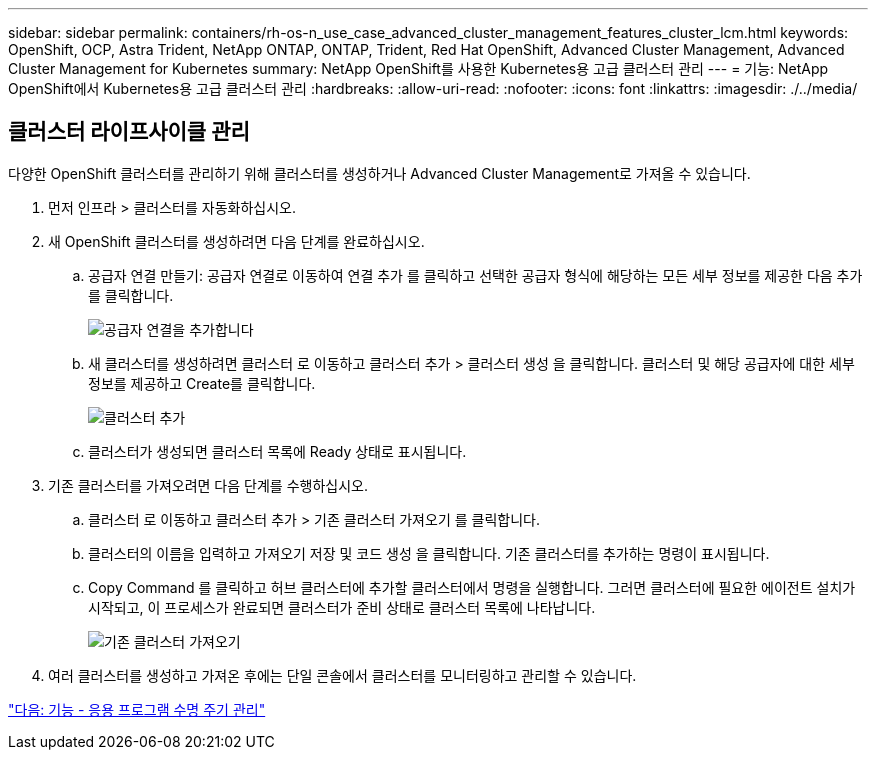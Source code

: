 ---
sidebar: sidebar 
permalink: containers/rh-os-n_use_case_advanced_cluster_management_features_cluster_lcm.html 
keywords: OpenShift, OCP, Astra Trident, NetApp ONTAP, ONTAP, Trident, Red Hat OpenShift, Advanced Cluster Management, Advanced Cluster Management for Kubernetes 
summary: NetApp OpenShift를 사용한 Kubernetes용 고급 클러스터 관리 
---
= 기능: NetApp OpenShift에서 Kubernetes용 고급 클러스터 관리
:hardbreaks:
:allow-uri-read: 
:nofooter: 
:icons: font
:linkattrs: 
:imagesdir: ./../media/




== 클러스터 라이프사이클 관리

다양한 OpenShift 클러스터를 관리하기 위해 클러스터를 생성하거나 Advanced Cluster Management로 가져올 수 있습니다.

. 먼저 인프라 > 클러스터를 자동화하십시오.
. 새 OpenShift 클러스터를 생성하려면 다음 단계를 완료하십시오.
+
.. 공급자 연결 만들기: 공급자 연결로 이동하여 연결 추가 를 클릭하고 선택한 공급자 형식에 해당하는 모든 세부 정보를 제공한 다음 추가 를 클릭합니다.
+
image::redhat_openshift_image75.jpg[공급자 연결을 추가합니다]

.. 새 클러스터를 생성하려면 클러스터 로 이동하고 클러스터 추가 > 클러스터 생성 을 클릭합니다. 클러스터 및 해당 공급자에 대한 세부 정보를 제공하고 Create를 클릭합니다.
+
image::redhat_openshift_image76.jpg[클러스터 추가]

.. 클러스터가 생성되면 클러스터 목록에 Ready 상태로 표시됩니다.


. 기존 클러스터를 가져오려면 다음 단계를 수행하십시오.
+
.. 클러스터 로 이동하고 클러스터 추가 > 기존 클러스터 가져오기 를 클릭합니다.
.. 클러스터의 이름을 입력하고 가져오기 저장 및 코드 생성 을 클릭합니다. 기존 클러스터를 추가하는 명령이 표시됩니다.
.. Copy Command 를 클릭하고 허브 클러스터에 추가할 클러스터에서 명령을 실행합니다. 그러면 클러스터에 필요한 에이전트 설치가 시작되고, 이 프로세스가 완료되면 클러스터가 준비 상태로 클러스터 목록에 나타납니다.
+
image::redhat_openshift_image77.jpg[기존 클러스터 가져오기]



. 여러 클러스터를 생성하고 가져온 후에는 단일 콘솔에서 클러스터를 모니터링하고 관리할 수 있습니다.


link:rh-os-n_use_case_advanced_cluster_management_features_application_lcm.html["다음: 기능 - 응용 프로그램 수명 주기 관리"]
